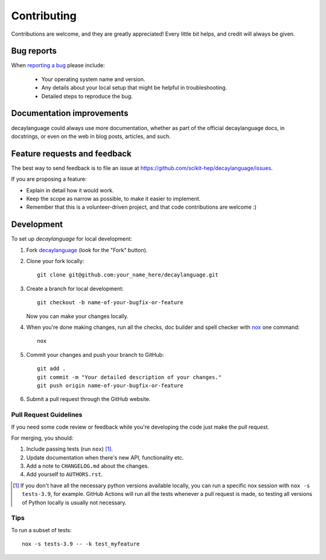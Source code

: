 ============
Contributing
============

Contributions are welcome, and they are greatly appreciated! Every
little bit helps, and credit will always be given.

Bug reports
===========

When `reporting a bug <https://github.com/scikit-hep/decaylanguage/issues>`_ please include:

    * Your operating system name and version.
    * Any details about your local setup that might be helpful in troubleshooting.
    * Detailed steps to reproduce the bug.

Documentation improvements
==========================

decaylanguage could always use more documentation, whether as part of the
official decaylanguage docs, in docstrings, or even on the web in blog posts,
articles, and such.

Feature requests and feedback
=============================

The best way to send feedback is to file an issue at https://github.com/scikit-hep/decaylanguage/issues.

If you are proposing a feature:

* Explain in detail how it would work.
* Keep the scope as narrow as possible, to make it easier to implement.
* Remember that this is a volunteer-driven project, and that code contributions are welcome :)

Development
===========

To set up `decaylanguage` for local development:

1. Fork `decaylanguage <https://github.com/scikit-hep/decaylanguage>`_
   (look for the "Fork" button).

2. Clone your fork locally::

    git clone git@github.com:your_name_here/decaylanguage.git

3. Create a branch for local development::

    git checkout -b name-of-your-bugfix-or-feature

   Now you can make your changes locally.

4. When you're done making changes, run all the checks, doc builder and spell checker with `nox <https://nox.thea.codes/en/stable/>`_ one command::

    nox

5. Commit your changes and push your branch to GitHub::

    git add .
    git commit -m "Your detailed description of your changes."
    git push origin name-of-your-bugfix-or-feature

6. Submit a pull request through the GitHub website.

Pull Request Guidelines
-----------------------

If you need some code review or feedback while you're developing the code just make the pull request.

For merging, you should:

1. Include passing tests (run ``nox``) [1]_.
2. Update documentation when there's new API, functionality etc.
3. Add a note to ``CHANGELOG.md`` about the changes.
4. Add yourself to ``AUTHORS.rst``.

.. [1] If you don't have all the necessary python versions available locally, you can run a specific nox session with  ``nox -s tests-3.9``, for example. GitHub Actions will run all the tests whenever a pull request is made, so testing all versions of Python locally is usually not necessary.

Tips
----

To run a subset of tests::

    nox -s tests-3.9 -- -k test_myfeature
